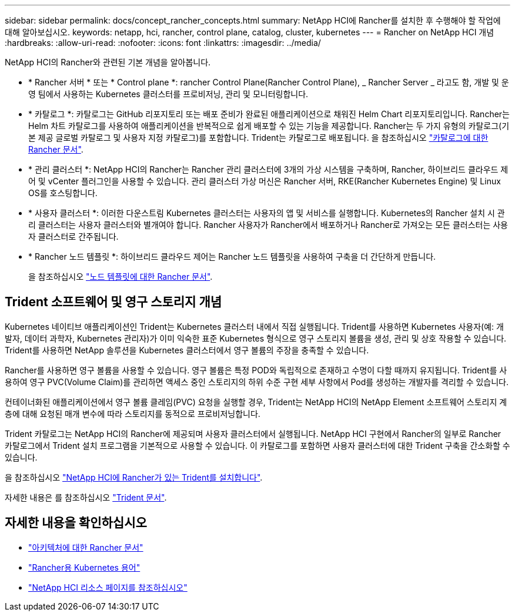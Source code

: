 ---
sidebar: sidebar 
permalink: docs/concept_rancher_concepts.html 
summary: NetApp HCI에 Rancher를 설치한 후 수행해야 할 작업에 대해 알아보십시오. 
keywords: netapp, hci, rancher, control plane, catalog, cluster, kubernetes 
---
= Rancher on NetApp HCI 개념
:hardbreaks:
:allow-uri-read: 
:nofooter: 
:icons: font
:linkattrs: 
:imagesdir: ../media/


[role="lead"]
NetApp HCI의 Rancher와 관련된 기본 개념을 알아봅니다.

* * Rancher 서버 * 또는 * Control plane *: rancher Control Plane(Rancher Control Plane), _ Rancher Server _ 라고도 함, 개발 및 운영 팀에서 사용하는 Kubernetes 클러스터를 프로비저닝, 관리 및 모니터링합니다.
* * 카탈로그 *: 카탈로그는 GitHub 리포지토리 또는 배포 준비가 완료된 애플리케이션으로 채워진 Helm Chart 리포지토리입니다. Rancher는 Helm 차트 카탈로그를 사용하여 애플리케이션을 반복적으로 쉽게 배포할 수 있는 기능을 제공합니다. Rancher는 두 가지 유형의 카탈로그(기본 제공 글로벌 카탈로그 및 사용자 지정 카탈로그)를 포함합니다. Trident는 카탈로그로 배포됩니다. 을 참조하십시오 https://rancher.com/docs/rancher/v2.x/en/helm-charts/legacy-catalogs/["카탈로그에 대한 Rancher 문서"^].
* * 관리 클러스터 *: NetApp HCI의 Rancher는 Rancher 관리 클러스터에 3개의 가상 시스템을 구축하며, Rancher, 하이브리드 클라우드 제어 및 vCenter 플러그인을 사용할 수 있습니다. 관리 클러스터 가상 머신은 Rancher 서버, RKE(Rancher Kubernetes Engine) 및 Linux OS를 호스팅합니다.
* * 사용자 클러스터 *: 이러한 다운스트림 Kubernetes 클러스터는 사용자의 앱 및 서비스를 실행합니다. Kubernetes의 Rancher 설치 시 관리 클러스터는 사용자 클러스터와 별개여야 합니다. Rancher 사용자가 Rancher에서 배포하거나 Rancher로 가져오는 모든 클러스터는 사용자 클러스터로 간주됩니다.
* * Rancher 노드 템플릿 *: 하이브리드 클라우드 제어는 Rancher 노드 템플릿을 사용하여 구축을 더 간단하게 만듭니다.
+
을 참조하십시오  https://rancher.com/docs/rancher/v2.x/en/user-settings/node-templates/["노드 템플릿에 대한 Rancher 문서"^].





== Trident 소프트웨어 및 영구 스토리지 개념

Kubernetes 네이티브 애플리케이션인 Trident는 Kubernetes 클러스터 내에서 직접 실행됩니다. Trident를 사용하면 Kubernetes 사용자(예: 개발자, 데이터 과학자, Kubernetes 관리자)가 이미 익숙한 표준 Kubernetes 형식으로 영구 스토리지 볼륨을 생성, 관리 및 상호 작용할 수 있습니다. Trident를 사용하면 NetApp 솔루션을 Kubernetes 클러스터에서 영구 볼륨의 주장을 충족할 수 있습니다.

Rancher를 사용하면 영구 볼륨을 사용할 수 있습니다. 영구 볼륨은 특정 POD와 독립적으로 존재하고 수명이 다할 때까지 유지됩니다. Trident를 사용하여 영구 PVC(Volume Claim)를 관리하면 액세스 중인 스토리지의 하위 수준 구현 세부 사항에서 Pod를 생성하는 개발자를 격리할 수 있습니다.

컨테이너화된 애플리케이션에서 영구 볼륨 클레임(PVC) 요청을 실행할 경우, Trident는 NetApp HCI의 NetApp Element 소프트웨어 스토리지 계층에 대해 요청된 매개 변수에 따라 스토리지를 동적으로 프로비저닝합니다.

Trident 카탈로그는 NetApp HCI의 Rancher에 제공되며 사용자 클러스터에서 실행됩니다. NetApp HCI 구현에서 Rancher의 일부로 Rancher 카탈로그에서 Trident 설치 프로그램을 기본적으로 사용할 수 있습니다. 이 카탈로그를 포함하면 사용자 클러스터에 대한 Trident 구축을 간소화할 수 있습니다.

을 참조하십시오 link:task_rancher_trident.html["NetApp HCI에 Rancher가 있는 Trident를 설치합니다"].

자세한 내용은 를 참조하십시오 https://netapp-trident.readthedocs.io/en/stable-v20.10/introduction.html["Trident 문서"^].



== 자세한 내용을 확인하십시오

* https://rancher.com/docs/rancher/v2.x/en/overview/architecture/["아키텍처에 대한 Rancher 문서"^]
* https://rancher.com/docs/rancher/v2.x/en/overview/concepts/["Rancher용 Kubernetes 용어"^]
* https://www.netapp.com/us/documentation/hci.aspx["NetApp HCI 리소스 페이지를 참조하십시오"^]

